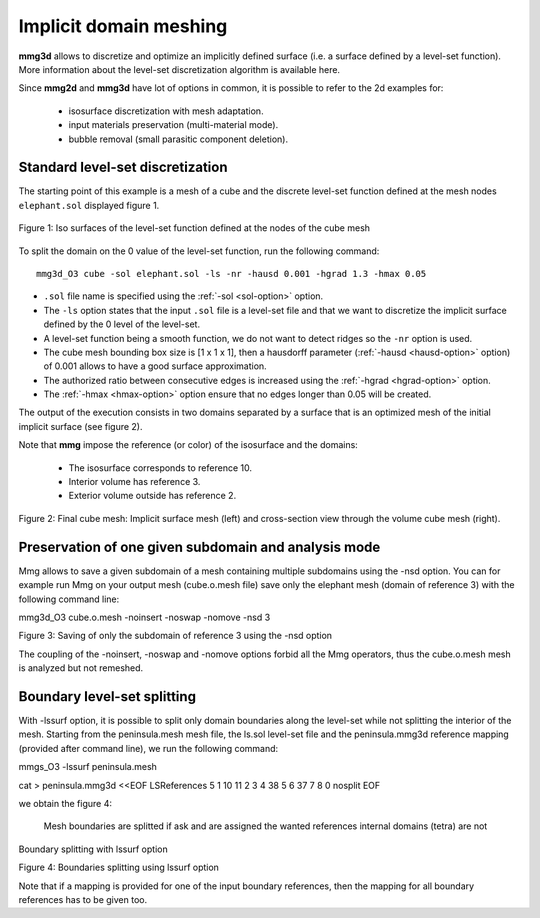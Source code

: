 #######################
Implicit domain meshing
#######################

**mmg3d** allows to discretize and optimize an implicitly defined surface 
(i.e. a surface defined by a level-set function). 
More information about the level-set discretization algorithm is available here.

Since **mmg2d** and **mmg3d** have lot of options in common, it is possible to
refer to the 2d examples for:

  * isosurface discretization with mesh adaptation.
  * input materials preservation (multi-material mode).
  * bubble removal (small parasitic component deletion).

*********************************
Standard level-set discretization
*********************************

The starting point of this example is a mesh of a cube and the discrete 
level-set function defined at the mesh nodes ``elephant.sol`` displayed figure 1.

.. figure:: /figures/user_guide/elephant-ls.png
    :align: center

    Figure 1: Iso surfaces of the level-set function defined at the nodes 
    of the cube mesh

To split the domain on the 0 value of the level-set function, run the following
command::

    mmg3d_O3 cube -sol elephant.sol -ls -nr -hausd 0.001 -hgrad 1.3 -hmax 0.05

* ``.sol`` file name is specified using the :ref:`-sol <sol-option>` option.
* The ``-ls`` option states that the input ``.sol`` file is a level-set file 
  and that we want to discretize the implicit surface defined by the 0 level 
  of the level-set.
* A level-set function being a smooth function, we do not want to detect ridges
  so the ``-nr`` option is used.
* The cube mesh bounding box size is [1 x 1 x 1], then a hausdorff parameter 
  (:ref:`-hausd <hausd-option>` option) of 0.001 allows to have a good surface
  approximation.
* The authorized ratio between consecutive edges is increased using the 
  :ref:`-hgrad <hgrad-option>` option.
* The :ref:`-hmax <hmax-option>` option ensure that no edges longer than 0.05
  will be created.

The output of the execution consists in two domains separated by a surface that 
is an optimized mesh of the initial implicit surface (see figure 2).

Note that **mmg** impose the reference (or color) of the isosurface and the domains:

  * The isosurface corresponds to reference 10.
  * Interior volume has reference 3.
  * Exterior volume outside has reference 2.

.. figure:: /figures/user_guide/elephant-Final.png
    :align: center

    Figure 2: Final cube mesh: Implicit surface mesh (left) and cross-section
    view through the volume cube mesh (right).

*****************************************************
Preservation of one given subdomain and analysis mode
*****************************************************

Mmg allows to save a given subdomain of a mesh containing multiple subdomains using the -nsd option. You can for example run Mmg on your output mesh (cube.o.mesh file) save only the elephant mesh (domain of reference 3) with the following command line:

mmg3d_O3 cube.o.mesh -noinsert -noswap -nomove -nsd 3

Figure 3: Saving of only the subdomain of reference 3 using the -nsd option

The coupling of the -noinsert, -noswap and -nomove options forbid all the Mmg operators, thus the cube.o.mesh mesh is analyzed but not remeshed.

****************************
Boundary level-set splitting
****************************

With -lssurf option, it is possible to split only domain boundaries along the level-set while not splitting the interior of the mesh. Starting from the peninsula.mesh mesh file, the ls.sol level-set file and the peninsula.mmg3d reference mapping (provided after command line), we run the following command:

mmgs_O3 -lssurf peninsula.mesh

cat > peninsula.mmg3d <<EOF
LSReferences
5
1 10 11
2 3 4
38 5 6
37 7 8
0 nosplit
EOF

we obtain the figure 4:

    Mesh boundaries are splitted if ask and are assigned the wanted references
    internal domains (tetra) are not

Boundary splitting with lssurf option

Figure 4: Boundaries splitting using lssurf option

Note that if  a mapping is provided for one of the input boundary references, then the mapping for all boundary references has to be given too.